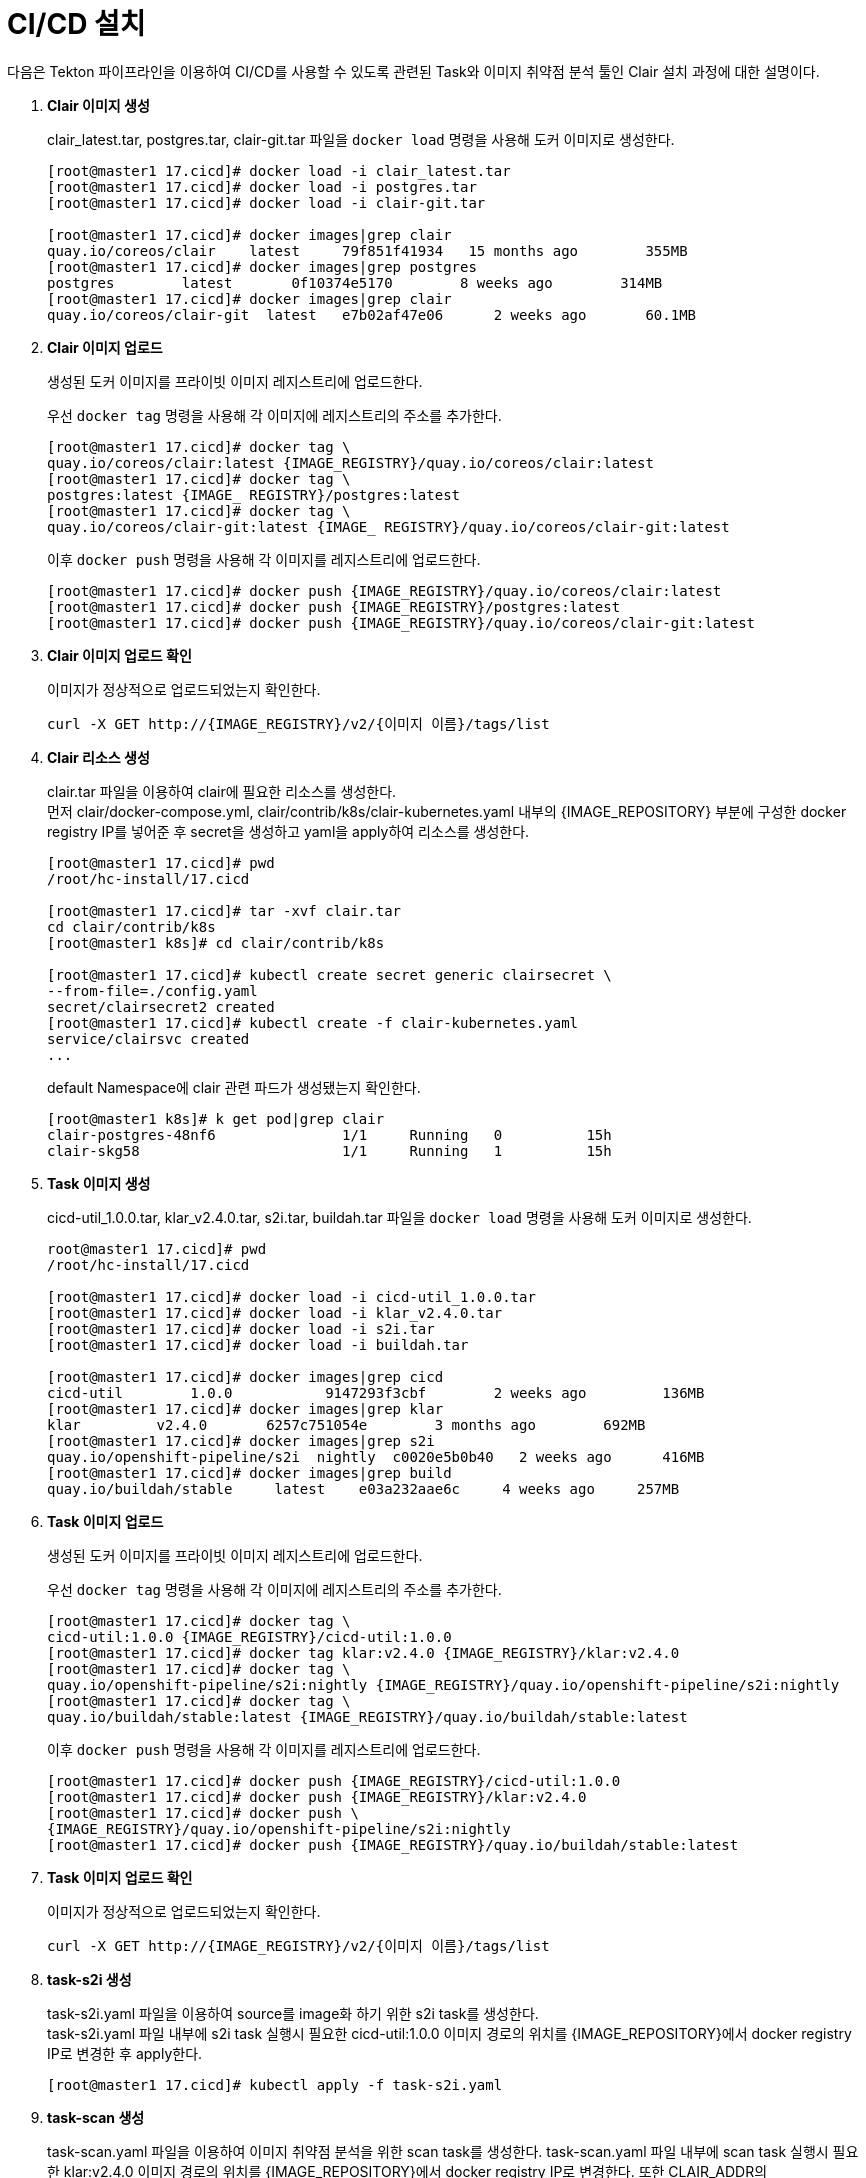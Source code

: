 = CI/CD 설치

다음은 Tekton 파이프라인을 이용하여 CI/CD를 사용할 수 있도록 관련된 Task와 
이미지 취약점 분석 툴인 Clair 설치 과정에 대한 설명이다.

. *Clair 이미지 생성*
+
clair_latest.tar, postgres.tar, clair-git.tar 파일을 `docker load` 명령을 사용해 도커 이미지로 생성한다.
+
----
[root@master1 17.cicd]# docker load -i clair_latest.tar
[root@master1 17.cicd]# docker load -i postgres.tar
[root@master1 17.cicd]# docker load -i clair-git.tar

[root@master1 17.cicd]# docker images|grep clair
quay.io/coreos/clair    latest     79f851f41934   15 months ago        355MB
[root@master1 17.cicd]# docker images|grep postgres
postgres        latest       0f10374e5170        8 weeks ago        314MB
[root@master1 17.cicd]# docker images|grep clair
quay.io/coreos/clair-git  latest   e7b02af47e06      2 weeks ago       60.1MB
----

. *Clair 이미지 업로드*
+
생성된 도커 이미지를 프라이빗 이미지 레지스트리에 업로드한다.
+
우선 `docker tag` 명령을 사용해 각 이미지에 레지스트리의 주소를 추가한다.
+
----
[root@master1 17.cicd]# docker tag \
quay.io/coreos/clair:latest {IMAGE_REGISTRY}/quay.io/coreos/clair:latest
[root@master1 17.cicd]# docker tag \
postgres:latest {IMAGE_ REGISTRY}/postgres:latest
[root@master1 17.cicd]# docker tag \
quay.io/coreos/clair-git:latest {IMAGE_ REGISTRY}/quay.io/coreos/clair-git:latest
----
+
이후 `docker push` 명령을 사용해 각 이미지를 레지스트리에 업로드한다.
+
----
[root@master1 17.cicd]# docker push {IMAGE_REGISTRY}/quay.io/coreos/clair:latest
[root@master1 17.cicd]# docker push {IMAGE_REGISTRY}/postgres:latest
[root@master1 17.cicd]# docker push {IMAGE_REGISTRY}/quay.io/coreos/clair-git:latest
----

. *Clair 이미지 업로드 확인*
+
이미지가 정상적으로 업로드되었는지 확인한다.
+
----
curl -X GET http://{IMAGE_REGISTRY}/v2/{이미지 이름}/tags/list
----

. *Clair 리소스 생성*
+
clair.tar 파일을 이용하여 clair에 필요한 리소스를 생성한다. +
먼저 clair/docker-compose.yml, clair/contrib/k8s/clair-kubernetes.yaml 내부의 {IMAGE_REPOSITORY} 부분에 구성한 docker registry IP를 넣어준 후 secret을 생성하고 yaml을 apply하여 리소스를 생성한다.
+
----
[root@master1 17.cicd]# pwd
/root/hc-install/17.cicd 

[root@master1 17.cicd]# tar -xvf clair.tar
cd clair/contrib/k8s
[root@master1 k8s]# cd clair/contrib/k8s

[root@master1 17.cicd]# kubectl create secret generic clairsecret \
--from-file=./config.yaml
secret/clairsecret2 created
[root@master1 17.cicd]# kubectl create -f clair-kubernetes.yaml
service/clairsvc created
...
----
+
default Namespace에 clair 관련 파드가 생성됐는지 확인한다.
+
----
[root@master1 k8s]# k get pod|grep clair
clair-postgres-48nf6               1/1     Running   0          15h
clair-skg58                        1/1     Running   1          15h
----

. *Task 이미지 생성*
+
cicd-util_1.0.0.tar, klar_v2.4.0.tar, s2i.tar, buildah.tar 파일을 `docker load` 명령을 사용해 도커 이미지로 생성한다. +
+
----
root@master1 17.cicd]# pwd
/root/hc-install/17.cicd

[root@master1 17.cicd]# docker load -i cicd-util_1.0.0.tar
[root@master1 17.cicd]# docker load -i klar_v2.4.0.tar
[root@master1 17.cicd]# docker load -i s2i.tar
[root@master1 17.cicd]# docker load -i buildah.tar

[root@master1 17.cicd]# docker images|grep cicd
cicd-util        1.0.0           9147293f3cbf        2 weeks ago         136MB
[root@master1 17.cicd]# docker images|grep klar
klar         v2.4.0       6257c751054e        3 months ago        692MB
[root@master1 17.cicd]# docker images|grep s2i
quay.io/openshift-pipeline/s2i  nightly  c0020e5b0b40   2 weeks ago      416MB
[root@master1 17.cicd]# docker images|grep build
quay.io/buildah/stable     latest    e03a232aae6c     4 weeks ago     257MB
----

. *Task 이미지 업로드*
+
생성된 도커 이미지를 프라이빗 이미지 레지스트리에 업로드한다. 
+
우선 `docker tag` 명령을 사용해 각 이미지에 레지스트리의 주소를 추가한다.
+
----
[root@master1 17.cicd]# docker tag \
cicd-util:1.0.0 {IMAGE_REGISTRY}/cicd-util:1.0.0
[root@master1 17.cicd]# docker tag klar:v2.4.0 {IMAGE_REGISTRY}/klar:v2.4.0
[root@master1 17.cicd]# docker tag \
quay.io/openshift-pipeline/s2i:nightly {IMAGE_REGISTRY}/quay.io/openshift-pipeline/s2i:nightly
[root@master1 17.cicd]# docker tag \
quay.io/buildah/stable:latest {IMAGE_REGISTRY}/quay.io/buildah/stable:latest

----
+
이후 `docker push` 명령을 사용해 각 이미지를 레지스트리에 업로드한다.
+
----
[root@master1 17.cicd]# docker push {IMAGE_REGISTRY}/cicd-util:1.0.0
[root@master1 17.cicd]# docker push {IMAGE_REGISTRY}/klar:v2.4.0
[root@master1 17.cicd]# docker push \
{IMAGE_REGISTRY}/quay.io/openshift-pipeline/s2i:nightly
[root@master1 17.cicd]# docker push {IMAGE_REGISTRY}/quay.io/buildah/stable:latest
----

. *Task 이미지 업로드 확인*
+
이미지가 정상적으로 업로드되었는지 확인한다.
+
----
curl -X GET http://{IMAGE_REGISTRY}/v2/{이미지 이름}/tags/list
----

. *task-s2i 생성*
+
task-s2i.yaml 파일을 이용하여 source를 image화 하기 위한 s2i task를 생성한다. +
task-s2i.yaml 파일 내부에 s2i task 실행시 필요한 cicd-util:1.0.0 이미지 경로의 위치를 {IMAGE_REPOSITORY}에서 docker registry IP로 변경한 후 apply한다.
+
----
[root@master1 17.cicd]# kubectl apply -f task-s2i.yaml
----

. *task-scan 생성*
+
task-scan.yaml 파일을 이용하여 이미지 취약점 분석을 위한 scan task를 생성한다. 
task-scan.yaml 파일 내부에 scan task 실행시 필요한 klar:v2.4.0 이미지 경로의 
위치를 {IMAGE_REPOSITORY}에서 docker registry IP로 변경한다. 또한 CLAIR_ADDR의 http://{NODE_IP}:30060로 명시된 {NODE_IP} 부분을 Clair가 설치된 노드의 IP로 변경한다.
+
----
[root@master1 17.cicd]# kubectl apply -f task-scan.yaml
----

. *task-deploy 생성*
+
task-deploy.yaml 파일을 이용하여 deployment.yaml을 생성하고 deploy 하기 위한
deploy task를 생성한다. +
task-deploy.yaml 파일 내부에 deploy task 실행시 필요한 cicd-util:1.0.0 이미지 경로의 위치를 {IMAGE_REPOSITORY}에서 docker registry IP로 변경한 후 apply 한다.
+
----
[root@master1 17.cicd]# kubectl apply -f task-deploy.yaml
----